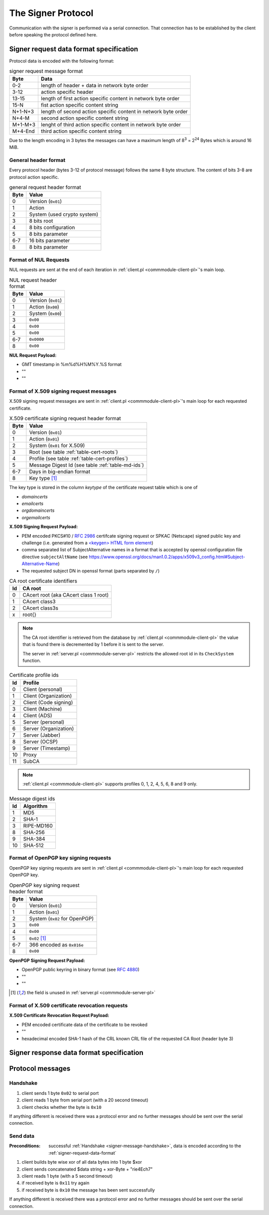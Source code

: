 ===================
The Signer Protocol
===================

Communication with the signer is performed via a serial connection. That
connection has to be established by the client before speaking the protocol
defined here.

.. _signer-request-data-format:

Signer request data format specification
========================================

Protocol data is encoded with the following format:

.. table:: signer request message format

   ======= ==============================================================
   Byte    Data
   ======= ==============================================================
   0-2     length of header + data in network byte order
   3-12    action specific header
   13-15   length of first action specific content in network byte order
   15-N    fist action specific content string
   N+1-N+3 length of second action specific content in network byte order
   N+4-M   second action specific content string
   M+1-M+3 lenght of third action specific content in network byte order
   M+4-End third action specific content string
   ======= ==============================================================

Due to the length encoding in 3 bytes the messages can have a maximum length
of 8\ :sup:`3` = 2\ :sup:`24` Bytes which is around 16 MiB.

General header format
---------------------

Every protocol header (bytes 3-12 of protocol message) follows the same 8 byte
structure. The content of bits 3-8 are protocol action specific.

.. table:: general request header format

   ==== ===========================
   Byte Value
   ==== ===========================
   0    Version (``0x01``)
   1    Action
   2    System (used crypto system)
   3    8 bits root
   4    8 bits configuration
   5    8 bits parameter
   6-7  16 bits parameter
   8    8 bits parameter
   ==== ===========================

.. _signer-nul-request-format:

Format of NUL Requests
----------------------

NUL requests are sent at the end of each iteration in
:ref:`client.pl <commmodule-client-pl>`'s main loop.

.. table:: NUL request header format

   ==== ==================
   Byte Value
   ==== ==================
   0    Version (``0x01``)
   1    Action (``0x00``)
   2    System (``0x00``)
   3    ``0x00``
   4    ``0x00``
   5    ``0x00``
   6-7  ``0x0000``
   8    ``0x00``
   ==== ==================

**NUL Request Payload:**

- GMT timestamp in %m%d%H%M%Y.%S format
- ""
- ""

Format of X.509 signing request messages
----------------------------------------

X.509 signing request messages are sent in
:ref:`client.pl <commmodule-client-pl>`'s main loop for each requested
certificate.

.. table:: X.509 certificate signing request header format

   ==== ===================================================================
   Byte Value
   ==== ===================================================================
   0    Version (``0x01``)
   1    Action (``0x01``)
   2    System (``0x01`` for X.509)
   3    Root (see table :ref:`table-cert-roots`)
   4    Profile (see table :ref:`table-cert-profiles`)
   5    Message Digest Id (see table :ref:`table-md-ids`)
   6-7  Days in big-endian format
   8    Key type [#unused-server]_
   ==== ===================================================================

The key type is stored in the column *keytype* of the certificate request
table which is one of

- *domaincerts*
- *emailcerts*
- *orgdomaincerts*
- *orgemailcerts*

**X.509 Signing Request Payload:**

- PEM encoded PKCS#10 / :rfc:`2986` certifcate signing request or SPKAC
  (Netscape) signed public key and challenge (i.e. generated from a
  `\<keygen\> HTML form element <keygen>`_)
- comma separated list of SubjectAlternative names in a format that is
  accepted by openssl configuration file directive ``subjectAltName`` (see
  https://www.openssl.org/docs/man1.0.2/apps/x509v3_config.html#Subject-Alternative-Name)
- The requested subject DN in openssl format (parts separated by ``/``)

.. _keygen: https://developer.mozilla.org/en-US/docs/Web/HTML/Element/keygen

.. _table-cert-roots:

.. table:: CA root certificate identifiers

   == =================================================
   Id CA root
   == =================================================
   0  CAcert root (aka CAcert class 1 root)
   1  CAcert class3
   2  CAcert class3s
   x  root{}
   == =================================================

.. note::

   The CA root identifier is retrieved from the database by
   :ref:`client.pl <commmodule-client-pl>` the value that is found there is
   decremented by 1 before it is sent to the server.

   The server in :ref:`server.pl <commmodule-server-pl>` restricts the allowed
   root id in its ``CheckSystem`` function.

.. _table-cert-profiles:

.. table:: Certificate profile ids

   == ======================
   Id Profile
   == ======================
   0  Client (personal)
   1  Client (Organization)
   2  Client (Code signing)
   3  Client (Machine)
   4  Client (ADS)
   5  Server (personal)
   6  Server (Organization)
   7  Server (Jabber)
   8  Server (OCSP)
   9  Server (Timestamp)
   10 Proxy
   11 SubCA
   == ======================

.. note::

   :ref:`client.pl <commmodule-client-pl>` supports profiles 0, 1, 2, 4,
   5, 6, 8 and 9 only.

.. _table-md-ids:

.. table:: Message digest ids

   == ==========
   Id Algorithm
   == ==========
   1  MD5
   2  SHA-1
   3  RIPE-MD160
   8  SHA-256
   9  SHA-384
   10 SHA-512
   == ==========

Format of OpenPGP key signing requests
--------------------------------------

OpenPGP key signing requests are sent in
:ref:`client.pl <commmodule-client-pl>`'s main loop for each requested
OpenPGP key.

.. table:: OpenPGP key signing request header format

   ==== =============================
   Byte Value
   ==== =============================
   0    Version (``0x01``)
   1    Action (``0x01``)
   2    System (``0x02`` for OpenPGP)
   3    ``0x00``
   4    ``0x00``
   5    ``0x02`` [#unused-server]_
   6-7  366 encoded as ``0x016e``
   8    ``0x00``
   ==== =============================

**OpenPGP Signing Request Payload:**

- OpenPGP public keyring in binary format (see :rfc:`4880`)
- ""
- ""

.. [#unused-server] the field is unused in
   :ref:`server.pl <commmodule-server-pl>`

Format of X.509 certificate revocation requests
-----------------------------------------------

.. Request($ver, 2, 1, $row{'rootcert'} - 1, 0, 0, 365, 0, $content, "", $revokehash);

   ==== ===========================
   Byte Value
   ==== ===========================
   0    Version (``0x01``)
   1    Action (``0x02``)
   2    System (``0x01`` for X.509)
   3    Root
   4    ``0x00``
   5    ``0x00``
   6-7  365 encoded as ``0x016d``
   8    ``0x00``
   ==== ===========================

**X.509 Certificate Revocation Request Payload:**

- PEM encoded certificate data of the certificate to be revoked
- ""
- hexadecimal encoded SHA-1 hash of the CRL known CRL file of the requested
  CA Root (header byte 3)

.. _signer-response-data-format:

Signer response data format specification
=========================================

.. todo:: describe signer response

Protocol messages
=================

.. _signer-message-handshake:

Handshake
---------

#. client sends 1 byte ``0x02`` to serial port
#. client reads 1 byte from serial port (with a 20 second timeout)
#. client checks whether the byte is ``0x10``

.. seqdiag::

   seqdiag handhake {
     client  ->  server [label = "0x02"];
     client <--  server [label = "0x10"];
   }

If anything different is received there was a protocol error and no further
messages should be sent over the serial connection.

Send data
---------

:Preconditions:
  successful :ref:`Handshake <signer-message-handshake>`,
  data is encoded according to the :ref:`signer-request-data-format`

#. client builds byte wise xor of all data bytes into 1 byte $xor
#. client sends concatenated $data string + xor-Byte + "rie4Ech7"
#. client reads 1 byte (with a 5 second timeout)
#. if received byte is ``0x11`` try again
#. if received byte is ``0x10`` the message has been sent successfully

.. seqdiag::

   seqdiag with_retry {
     client  -> client [label = "xor $data"];
     client  -> server [label = "$data . $xor . \"rie4Ech7\""];
     client <-- server [label = "0x11"];
     client  -> server [label = "$data . $xor . \"rie4Ech7\""];
     client <-- server [label = "0x10"];
   }

If anything different is received there was a protocol error and no further
messages should be sent over the serial connection.
